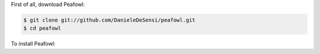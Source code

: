 First of all, download Peafowl:

.. code-block:: shell

   $ git clone git://github.com/DanieleDeSensi/peafowl.git
   $ cd peafowl


To install Peafowl:

.. tabs::

   .. tab:: C and C++
      First, you need to compile Peafowl:

      .. code-block:: shell
  
         $ mkdir build
         $ cd build
         $ cmake ../
         $ make

      Then, you can install it:

      .. code-block:: shell

         $ make install

      To install it into a non-default directory *dir*, simply specify the *-DCMAKE_INSTALL_PREFIX=dir* when calling *cmake*.

   .. tab:: Python
   
      .. code-block:: shell

         $ pip install --user .

      This will install a *pypeafowl* module. 

      If you want to build the Peafowl module without installing it:

      .. code-block:: shell

         $ mkdir build
         $ cd build
         $ cmake ../ -DENABLE_PYTHON=ON
         $ make
         $ cd ..

      Then, simply copy the *./build/src/pypeafowl.so* file to your working directory.